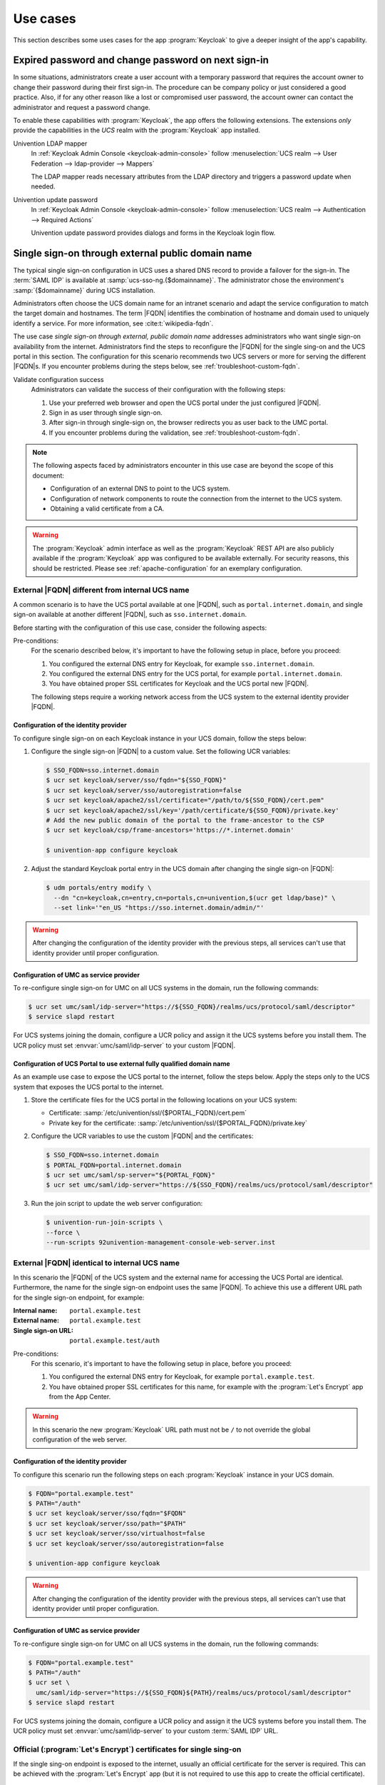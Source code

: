 .. SPDX-FileCopyrightText: 2022-2023 Univention GmbH
..
.. SPDX-License-Identifier: AGPL-3.0-only

.. _app-use-cases:

*********
Use cases
*********

.. highlight:: console

This section describes some uses cases for the app :program:`Keycloak` to give a
deeper insight of the app's capability.

.. _use-case-expired-password:

Expired password and change password on next sign-in
====================================================

In some situations, administrators create a user account with a temporary
password that requires the account owner to change their password during their
first sign-in. The procedure can be company policy or just considered a good
practice. Also, if for any other reason like a lost or compromised user
password, the account owner can contact the administrator and request a password
change.

.. seealso::

   :ref:`users-management-table-account`
      For user account expire and set password upon first login, refer to
      :cite:t:`ucs-manual`.

To enable these capabilities with :program:`Keycloak`, the app offers the
following extensions. The extensions *only* provide the capabilities in the
*UCS* realm with the :program:`Keycloak` app installed.

Univention LDAP mapper
   In :ref:`Keycloak Admin Console <keycloak-admin-console>` follow
   :menuselection:`UCS realm --> User Federation --> ldap-provider --> Mappers`

   The LDAP mapper reads necessary attributes from the LDAP directory and
   triggers a password update when needed.

Univention update password
   In :ref:`Keycloak Admin Console <keycloak-admin-console>` follow
   :menuselection:`UCS realm --> Authentication --> Required Actions`

   Univention update password provides dialogs and forms in the Keycloak login
   flow.


.. _use-case-reconfigure-sso:

Single sign-on through external public domain name
==================================================

The typical single sign-on configuration in UCS uses a shared DNS record to
provide a failover for the sign-in. The :term:`SAML IDP` is available at
:samp:`ucs-sso-ng.{$domainname}`. The administrator chose the environment's
:samp:`{$domainname}` during UCS installation.

.. seealso::

   :ref:`installation-domain-settings` during UCS installation
      for information about domain modes, settings and naming conventions in the
      :cite:t:`ucs-manual`.

Administrators often choose the UCS domain name for an intranet scenario and
adapt the service configuration to match the target domain and hostnames. The
term |FQDN| identifies the combination of hostname and domain used to uniquely
identify a service. For more information, see :cite:t:`wikipedia-fqdn`.

The use case *single sign-on through external, public domain name* addresses
administrators who want single sign-on availability from the internet.
Administrators find the steps to reconfigure the |FQDN| for the single sing-on
and the UCS portal in this section. The configuration for this scenario
recommends two UCS servers or more for serving the different |FQDN|\ s. If you
encounter problems during the steps below, see :ref:`troubleshoot-custom-fqdn`.

Validate configuration success
   Administrators can validate the success of their configuration with the
   following steps:

   #. Use your preferred web browser and open the UCS portal under the just
      configured |FQDN|.

   #. Sign in as user through single sign-on.

   #. After sign-in through single-sign on, the browser redirects you as user back
      to the UMC portal.

   #. If you encounter problems during the validation, see :ref:`troubleshoot-custom-fqdn`.

.. note::

   The following aspects faced by administrators encounter in this use case are
   beyond the scope of this document:

   * Configuration of an external DNS to point to the UCS system.

   * Configuration of network components to route the connection from the
     internet to the UCS system.

   * Obtaining a valid certificate from a CA.

.. warning::

   The :program:`Keycloak` admin interface as well as the :program:`Keycloak` REST API
   are also publicly available if the :program:`Keycloak` app was configured to be available
   externally. For security reasons, this should be restricted.
   Please see :ref:`apache-configuration` for an exemplary configuration.


External |FQDN| different from internal UCS name
------------------------------------------------

.. versionadded:: 21.0.1-ucs2

A common scenario is to have the UCS portal available at one |FQDN|, such as
``portal.internet.domain``, and single sign-on available at another
different |FQDN|, such as ``sso.internet.domain``.

Before starting with the configuration of this use case, consider the following
aspects:

Pre-conditions:
   For the scenario described below, it's important to have the following
   setup in place, before you proceed:

   #. You configured the external DNS entry for Keycloak, for example
      ``sso.internet.domain``.

   #. You configured the external DNS entry for the UCS portal, for example
      ``portal.internet.domain``.

   #. You have obtained proper SSL certificates for Keycloak and the UCS portal
      new |FQDN|.

   The following steps require a working network access from the UCS system to the
   external identity provider |FQDN|.

.. _use-case-custom-fqdn-idp:

Configuration of the identity provider
~~~~~~~~~~~~~~~~~~~~~~~~~~~~~~~~~~~~~~

To configure single sign-on on each Keycloak instance in your UCS domain,
follow the steps below:

#. Configure the single sign-on |FQDN| to a custom value. Set the following UCR
   variables:

   .. code-block:: console

      $ SSO_FQDN=sso.internet.domain
      $ ucr set keycloak/server/sso/fqdn="${SSO_FQDN}"
      $ ucr set keycloak/server/sso/autoregistration=false
      $ ucr set keycloak/apache2/ssl/certificate="/path/to/${SSO_FQDN}/cert.pem"
      $ ucr set keycloak/apache2/ssl/key='/path/certificate/${SSO_FQDN}/private.key'
      # Add the new public domain of the portal to the frame-ancestor to the CSP
      $ ucr set keycloak/csp/frame-ancestors='https://*.internet.domain'

      $ univention-app configure keycloak

#. Adjust the standard Keycloak portal entry in the UCS domain after changing
   the single sign-on |FQDN|:

   .. code-block:: console

      $ udm portals/entry modify \
        --dn "cn=keycloak,cn=entry,cn=portals,cn=univention,$(ucr get ldap/base)" \
        --set link='"en_US "https://sso.internet.domain/admin/"'


.. warning::

   After changing the configuration of the identity provider with the previous
   steps, all services can't use that identity provider until proper
   configuration.

.. _use-case-custom-fqdn-ucs-systems:

Configuration of UMC as service provider
~~~~~~~~~~~~~~~~~~~~~~~~~~~~~~~~~~~~~~~~

To re-configure single sign-on for UMC on all UCS systems in the domain,
run the following commands:

.. code-block:: console

   $ ucr set umc/saml/idp-server="https://${SSO_FQDN}/realms/ucs/protocol/saml/descriptor"
   $ service slapd restart

For UCS systems joining the domain, configure a UCR policy and assign it the UCS
systems before you install them. The UCR policy must set
:envvar:`umc/saml/idp-server` to your custom |FQDN|.

.. _use-case-custom-fqdn-umc:

Configuration of UCS Portal to use external fully qualified domain name
~~~~~~~~~~~~~~~~~~~~~~~~~~~~~~~~~~~~~~~~~~~~~~~~~~~~~~~~~~~~~~~~~~~~~~~

As an example use case to expose the UCS portal to the internet, follow the
steps below. Apply the steps only to the UCS system that exposes the UCS portal
to the internet.

#. Store the certificate files for the UCS portal in the following locations on
   your UCS system:

   * Certificate: :samp:`/etc/univention/ssl/{$PORTAL_FQDN}/cert.pem`

   * Private key for the certificate: :samp:`/etc/univention/ssl/{$PORTAL_FQDN}/private.key`

#. Configure the UCR variables to use the custom |FQDN| and the certificates:

   .. code-block:: console

      $ SSO_FQDN=sso.internet.domain
      $ PORTAL_FQDN=portal.internet.domain
      $ ucr set umc/saml/sp-server="${PORTAL_FQDN}"
      $ ucr set umc/saml/idp-server="https://${SSO_FQDN}/realms/ucs/protocol/saml/descriptor"

#. Run the join script to update the web server configuration:

   .. code-block:: console

      $ univention-run-join-scripts \
      --force \
      --run-scripts 92univention-management-console-web-server.inst

.. _use-case-same-fqdn-as-host:

External |FQDN| identical to internal UCS name
----------------------------------------------

.. versionadded:: 21.1.0-ucs1

In this scenario the |FQDN| of the UCS system and the external name for
accessing the UCS Portal are identical. Furthermore, the name for the single
sign-on endpoint uses the same |FQDN|. To achieve this use a
different URL path for the single sign-on endpoint, for example:

:Internal name: ``portal.example.test``
:External name: ``portal.example.test``
:Single sign-on URL: ``portal.example.test/auth``

Pre-conditions:
   For this scenario, it's important to have the following setup in place,
   before you proceed:

   #. You configured the external DNS entry for Keycloak, for example
      ``portal.example.test``.

   #. You have obtained proper SSL certificates for this name, for example with
      the :program:`Let's Encrypt` app from the App Center.

.. warning::

   In this scenario the new :program:`Keycloak` URL path must not be ``/``
   to not override the global configuration of the web server.

.. _use-case-same-fqdn-as-host-idp:

Configuration of the identity provider
~~~~~~~~~~~~~~~~~~~~~~~~~~~~~~~~~~~~~~

To configure this scenario run the following steps on each :program:`Keycloak`
instance in your UCS domain.

.. code-block:: console

   $ FQDN="portal.example.test"
   $ PATH="/auth"
   $ ucr set keycloak/server/sso/fqdn="$FQDN"
   $ ucr set keycloak/server/sso/path="$PATH"
   $ ucr set keycloak/server/sso/virtualhost=false
   $ ucr set keycloak/server/sso/autoregistration=false

   $ univention-app configure keycloak

.. warning::

   After changing the configuration of the identity provider with the previous
   steps, all services can't use that identity provider until proper
   configuration.

.. _use-case-same-fqdn-as-host-umc:

Configuration of UMC as service provider
~~~~~~~~~~~~~~~~~~~~~~~~~~~~~~~~~~~~~~~~

To re-configure single sign-on for UMC on all UCS systems in the domain,
run the following commands:

.. code-block:: console

   $ FQDN="portal.example.test"
   $ PATH="/auth"
   $ ucr set \
     umc/saml/idp-server="https://${SSO_FQDN}${PATH}/realms/ucs/protocol/saml/descriptor"
   $ service slapd restart

For UCS systems joining the domain, configure a UCR policy and assign it the UCS
systems before you install them. The UCR policy must set
:envvar:`umc/saml/idp-server` to your custom :term:`SAML IDP` URL.

.. _use-case-lets-encrypt:

Official (:program:`Let's Encrypt`) certificates for single sing-on
-------------------------------------------------------------------

If the single sing-on endpoint is exposed to the internet, usually an
official certificate for the server is required. This can be achieved
with the :program:`Let's Encrypt` app (but it is not required to use this
app to create the official certificate).

.. note::

   The examples below assume the :program:`Let's Encrypt` was
   used to create the certificate. The actual filenames of the
   certificate and key can differ depending on which mechanism
   was used to create the certificate.

Dedicated |FQDN| for single sing-on endpoint
~~~~~~~~~~~~~~~~~~~~~~~~~~~~~~~~~~~~~~~~~~~~

In this scenario the single sing-on endpoint has its own (virtual host)
web server configuration. The certificate files can be configured with
following UCR variables.

.. code-block:: console

   $ cert_file="/etc/univention/letsencrypt/signed_chain.crt"
   $ key_file="/etc/univention/letsencrypt/domain.key"
   $ ucr set keycloak/apache2/ssl/certificate="$cert_file"
   $ ucr set keycloak/apache2/ssl/key="$key_file"
   $ systemctl reload apache2.service

Single sing-on |FQDN| identical to UCS Portal |FQDN| (or internal name)
~~~~~~~~~~~~~~~~~~~~~~~~~~~~~~~~~~~~~~~~~~~~~~~~~~~~~~~~~~~~~~~~~~~~~~~

Here the :program:`Keycloak` app uses the global web server configuration and
therefor the standard UCR variables for the :program:`Apache` certificate
files can be used.

.. code-block:: console

   $ cert_file="/etc/univention/letsencrypt/signed_chain.crt"
   $ key_file="/etc/univention/letsencrypt/domain.key"
   $ ucr set apache2/ssl/certificate="$cert_file"
   $ ucr set apache2/ssl/key="$key_file"
   $ systemctl reload apache2.service
